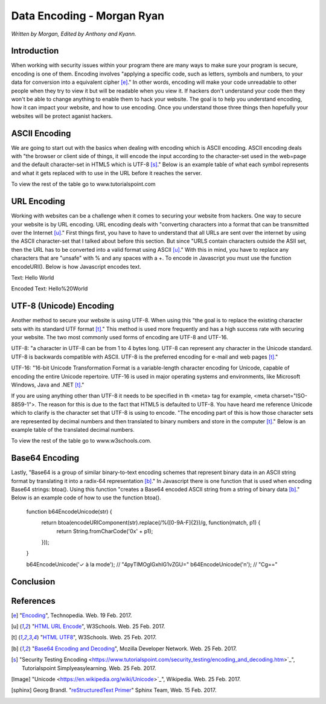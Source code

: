 Data Encoding - Morgan Ryan
=============

*Written by Morgan, Edited by Anthony and Kyann.*

Introduction
------------

When working with security issues within your program there are many ways to make sure your program is secure, encoding is one of them. Encoding involves "applying a specific code, such as letters, symbols and numbers, to your data for conversion into a equivalent cipher [e]_." In other words, encoding will make your code unreadable to other people when they try to view it but will be readable when you view it. If hackers don't understand your code then they won't be able to change anything to enable them to hack your website. The goal is to help you understand encoding, how it can impact your website, and how to use encoding. Once you understand those three things then hopefully your websites will be protect aganist hackers.


ASCII Encoding
--------------

We are going to start out with the basics when dealing with encoding which is ASCII encoding. ASCII encoding deals with "the browser or client side of things, it will encode the input according to the character-set used in the web=page and the default character-set in HTML5 which is UTF-8 [s]_." Below is an example table of what each symbol represents and what it gets replaced with to use in the URL before it reaches the server.

+------------------------+------------+--------------------------------+
| ASCII  				 | Symbol     | Replacement                    | 
+========================+============+================================+
| <32                    |            | Encode with %xx where xx is    |
|					     | 		      | the hexadecimal representation |
+------------------------+------------+--------------------------------+
| 32                     | space      | + or %20                       |          
+------------------------+------------+--------------------------------+
| 33                     | !          | %21                            |          
+------------------------+------------+--------------------------------+
| 34                     | "          | %22                            |          
+------------------------+------------+--------------------------------+
| 35                     | #          | %23                            |          
+------------------------+------------+--------------------------------+
| 36                     | $          | %24                            |          
+------------------------+------------+--------------------------------+

To view the rest of the table go to www.tutorialspoint.com

URL Encoding
------------

Working with websites can be a challenge when it comes to securing your website from hackers. One way to secure your website is by URL encoding. URL encoding deals with "converting characters into a format that can be transmitted over the Internet [u]_." First things first, you have to have to understand that all URLs are sent over the internet by using the ASCII character-set that I talked about before this section.  But since "URLS contain characters outside the ASII set, then the URL has to be converted into a valid format using ASCII [u]_." With this in mind, you have to replace any characters that are "unsafe" with % and any spaces with a +. To encode in Javascript you must use the function encodeURI(). Below is how Javascript encodes text.

Text:  Hello World

Encoded Text:  Hello%20World

UTF-8 (Unicode) Encoding
------------------------

Another method to secure your website is using UTF-8. When using this "the goal is to replace the existing character sets with its standard UTF format [t]_." This method is used more frequently and has a high success rate with securing your website. The two most commonly used forms of encoding are UTF-8 and UTF-16.

UTF-8: "a character in UTF-8 can be from 1 to 4 bytes long. UTF-8 can represent any character in the Unicode standard. UTF-8 is backwards compatible with ASCII. UTF-8 is the preferred encoding for e-mail and web pages [t]_."

UTF-16: "16-bit Unicode Transformation Format is a variable-length character encoding for Unicode, capable of encoding the entire Unicode repertoire. UTF-16 is used in major operating systems and environments, like Microsoft Windows, Java and .NET [t]_."

If you are using anything other than UTF-8 it needs to be specified in th <meta> tag for example, <meta charset="ISO-8859-1">. The reason for this is due to the fact that HTML5 is defaulted to UTF-8. You have heard me reference Unicode which to clarify is the character set that UTF-8 is using to encode. "The encoding part of this is how those character sets are represented by decimal numbers and then translated to binary numbers and store in the computer [t]_." Below is an example table of the translated decimal numbers.

+------------------------+------------+--------------------------------+
| Character Codes  		 | Decimal    | Hexadecimal                    | 
+========================+============+================================+
| C0 Controls and Basic  |  0-127     | 0000-007F                      |
| Latin					 | 		      |                                |
+------------------------+------------+--------------------------------+
| C1 Controls and Latin-1|  128-255   | 0080-00FF                      |
| Supplement		     | 		      |                                |          
+------------------------+------------+--------------------------------+
| Latin Extended-A       |  256-383   | 0100-017F                      |          
+------------------------+------------+--------------------------------+
| Latin Extended-B       | 384-591    | 0180-024F                      |          
+------------------------+------------+--------------------------------+
| Spacing Modifiers      | 688-767    | 02B0-02FF                      |          
+------------------------+------------+--------------------------------+
| Diacritical Marks      | 768-879    | 0300-036F                      |          
+------------------------+------------+--------------------------------+

To view the rest of the table go to www.w3schools.com.

.. image :: Unicode.png

Base64 Encoding
---------------

Lastly, "Base64 is a group of similar binary-to-text encoding schemes that represent binary data in an ASCII string format by translating it into a radix-64 representation [b]_." In Javascript there is one function that is used when encoding Base64 strings: btoa(). Using this function "creates a Base64 encoded ASCII string from a string of binary data [b]_." Below is an example code of how to use the function btoa().


	 function b64EncodeUnicode(str) {
		 return btoa(encodeURIComponent(str).replace(/%([0-9A-F]{2})/g, function(match, p1) {
			 return String.fromCharCode('0x' + p1);
		 }));
	 }

	 b64EncodeUnicode('✓ à la mode'); // "4pyTIMOgIGxhIG1vZGU="
	 b64EncodeUnicode('\n'); // "Cg=="


Conclusion
----------


	
References
-----------
.. [e]	"`Encoding <https://www.techopedia.com/definition/948/encoding Techopedia>`_", Technopedia. Web. 19 Feb. 2017.

.. [u]	"`HTML URL Encode <https://www.w3schools.com/tags/ref_urlencode.asp>`_", W3Schools. Web. 25 Feb. 2017.

.. [t]	"`HTML UTF8 <https://www.w3schools.com/charsets/ref_html_utf8.asp>`_", W3Schools. Web. 25 Feb. 2017.

.. [b]	"`Base64 Encoding and Decoding <https://developer.mozilla.org/en-US/docs/Web/API/WindowBase64/Base64_encoding_and_decoding>`_", Mozilla Developer Network. Web. 25 Feb. 2017.

..	[s]	"Security Testing Encoding <https://www.tutorialspoint.com/security_testing/encoding_and_decoding.htm>`_", Tutorialspoint Simplyeasylearning. Web. 25 Feb. 2017.

.. [Image] "Unicode <https://en.wikipedia.org/wiki/Unicode>`_", Wikipedia. Web. 25 Feb. 2017.

.. [sphinx]	Georg Brandl. "`reStructuredText Primer <http://www.sphinx-doc.org/en/stable/rest.html>`_" Sphinx Team, Web. 15 Feb. 2017.
